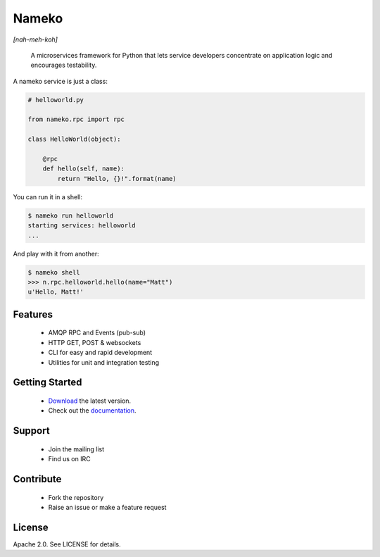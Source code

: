 Nameko
======

.. image:: https://secure.travis-ci.org/onefinestay/nameko.png?branch=master
   :target: http://travis-ci.org/onefinestay/nameko

*[nah-meh-koh]*

.. pull-quote ::

    A microservices framework for Python that lets service developers concentrate on application logic and encourages testability.


A nameko service is just a class:

.. code-block:: python

    # helloworld.py

    from nameko.rpc import rpc

    class HelloWorld(object):

        @rpc
        def hello(self, name):
            return "Hello, {}!".format(name)


You can run it in a shell:

.. code-block:: shell

    $ nameko run helloworld
    starting services: helloworld
    ...

And play with it from another:

.. code-block:: pycon

    $ nameko shell
    >>> n.rpc.helloworld.hello(name="Matt")
    u'Hello, Matt!'


Features
--------

    * AMQP RPC and Events (pub-sub)
    * HTTP GET, POST & websockets
    * CLI for easy and rapid development
    * Utilities for unit and integration testing


Getting Started
---------------

    * `Download <https://pypi.python.org/packages/source/n/nameko/nameko-1.14.0.tar.gz#md5=fca6606fdd38d325ad96a40a383e035d>`_ the latest version.
    * Check out the `documentation <http://nameko.readthedocs.org>`_.


Support
-------

    * Join the mailing list
    * Find us on IRC


Contribute
----------

    * Fork the repository
    * Raise an issue or make a feature request


License
-------

Apache 2.0. See LICENSE for details.
